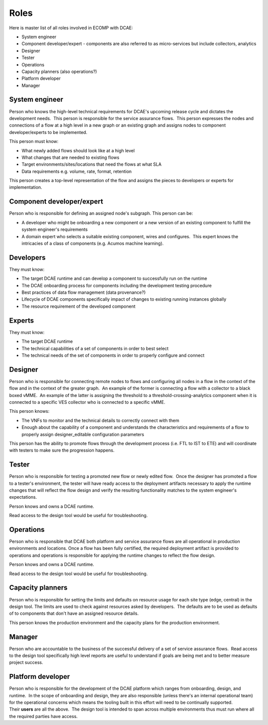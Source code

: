 =====
Roles
=====


Here is master list of all roles involved in ECOMP with DCAE:

-  System engineer

-  Component developer/expert - components are also referred to as
   micro-services but include collectors, analytics

-  Designer

-  Tester

-  Operations

-  Capacity planners (also operations?)

-  Platform developer

-  Manager


System engineer
---------------

Person who knows the high-level technical requirements for DCAE's
upcoming release cycle and dictates the development needs.  This person
is responsible for the service assurance flows.  This person expresses
the nodes and connections of a flow at a high level in a new graph or an
existing graph and assigns nodes to component developer/experts to be
implemented.

This person must know:

-  What newly added flows should look like at a high level

-  What changes that are needed to existing flows

-  Target environments/sites/locations that need the flows at what SLA

-  Data requirements e.g. volume, rate, format, retention

This person creates a top-level representation of the flow and assigns
the pieces to developers or experts for implementation.


Component developer/expert
--------------------------

Person who is responsible for defining an assigned node's subgraph. 
This person can be:

-  A developer who might be onboarding a new component or a new version
   of an existing component to fulfill the system engineer's
   requirements

-  A domain expert who selects a suitable existing component, wires and
   configures.  This expert knows the intricacies of a class of
   components (e.g. Acumos machine learning).

Developers
----------

They must know:

-  The target DCAE runtime and can develop a component to successfully
   run on the runtime

-  The DCAE onboarding process for components including the development
   testing procedure

-  Best practices of data flow management (data provenance?)

-  Lifecycle of DCAE components specifically impact of changes to
   existing running instances globally

-  The resource requirement of the developed component

Experts
-------
 
They must know:

-  The target DCAE runtime

-  The technical capabilities of a set of components in order to best
   select

-  The technical needs of the set of components in order to properly
   configure and connect

Designer
--------


Person who is responsible for connecting remote nodes to flows and
configuring all nodes in a flow in the context of the flow and in the
context of the greater graph.  An example of the former is connecting a
flow with a collector to a black boxed vMME.  An example of the latter
is assigning the threshold to a threshold-crossing-analytics component
when it is connected to a specific VES collector who is connected to a
specific vMME.

This person knows:

-  The VNFs to monitor and the technical details to correctly connect
   with them

-  Enough about the capability of a component and understands the
   characteristics and requirements of a flow to properly
   assign designer_editable configuration parameters

This person has the ability to promote flows through the development
process (i.e. FTL to IST to ETE) and will coordinate with testers to
make sure the progression happens.

Tester
------

Person who is responsible for testing a promoted new flow or newly
edited flow.  Once the designer has promoted a flow to a tester's
environment, the tester will have ready access to the deployment
artifacts necessary to apply the runtime changes that will reflect the
flow design and verify the resulting functionality matches to the system
engineer's expectations.

Person knows and owns a DCAE runtime.

Read access to the design tool would be useful for troubleshooting.


Operations
----------

Person who is responsible that DCAE both platform and service assurance
flows are all operational in production environments and locations. 
Once a flow has been fully certified, the required deployment artifact
is provided to operations and operations is responsible for applying the
runtime changes to reflect the flow design.

Person knows and owns a DCAE runtime.

Read access to the design tool would be useful for troubleshooting.

Capacity planners
-----------------

Person who is responsible for setting the limits and defaults on
resource usage for each site type (edge, central) in the design tool. 
The limits are used to check against resources asked by developers.  The
defaults are to be used as defaults of to components that don't have an
assigned resource details.

This person knows the production environment and the capacity plans for
the production environment.

Manager
-------


Person who are accountable to the business of the successful delivery of
a set of service assurance flows.  Read access to the design tool
specifically high level reports are useful to understand if goals are
being met and to better measure project success.

Platform developer
------------------


Person who is responsible for the development of the DCAE platform which
ranges from onboarding, design, and runtime.  In the scope of onboarding
and design, they are also responsible (unless there's an internal
operational team) for the operational concerns which means the tooling
built in this effort will need to be continually supported. 
Their **users** are all the above.  The design tool is intended to span
across multiple environments thus must run where all the required
parties have access.
